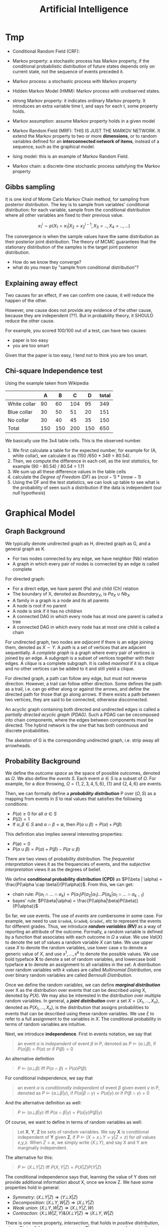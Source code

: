 #+TITLE: Artificial Intelligence

* Tmp

- Conditional Random Field (CRF): 

- Markov property: a stochastic process has Markov property, if the
  conditional probabilistic distribution of future states depends only
  on current state, not the sequence of events preceded it.
- Markov process: a stochastic process with Markov property
- Hidden Markov Model (HMM): Markov process with unobserved states.
- strong Markov property: it indicates ordinary Markov property. It
  introduces an extra variable time t, and says for each t, some
  property holds.
- Markov assumption: assume Markov property holds in a given model
- Markov Random Field (MRF): THIS IS JUST THE MARKOV NETWORK. It
  extend the Markov property to two or more *dimensions*, or to random
  variables defined for an *interconnected network of items*, instead
  of a sequence, such as the graphical model.
- Ising model: this is an example of Markov Random Field.
- Markov chain: a discrete-time stochastic process satisfying the
  Markov property

** Gibbs sampling
It is one kind of Monte Carlo Markov Chain method, for sampling from
posterior distribution. The key is to sample from variables'
conditional distribution: for each variable, sample from the
conditional distribution where all other variables are fixed to their
previous value.

$$x^i_1 \sim p(X_1=x_1 | X_2 = x^{i-1}_2, X_3=.., X_4=.., ...)$$

The convergence is when the sample values have the same distribution
as their posterior joint distribution. The theory of MCMC guarantees
that the stationary distribution of the samples is the target joint
posterior distribution.

- How do we know they converge?
- what do you mean by "sample from conditional distribution"?

** Explaining away effect
Two causes for an effect, if we can confirm one cause, it will reduce
the happen of the other.

However, one cause does not provide any evidence of the other cause,
because they are independent (??). But in probability theory, it
SHOULD reduce the other cause.

For example, you scored 100/100 out of a test, can have two causes:
- paper is too easy
- you are too smart
Given that the paper is too easy, I tend not to think you are too
smart.

** Chi-square Independence test
Using the example taken from Wikipedia

|              |   A |   B |   C |   D | total |
|--------------+-----+-----+-----+-----+-------|
| White collar |  90 |  60 | 104 |  95 |   349 |
| Blue collar  |  30 |  50 |  51 |  20 |   151 |
| No collar    |  30 |  40 |  45 |  35 |   150 |
| Total        | 150 | 150 | 200 | 150 |   650 |

We basically use the 3x4 table cells. This is the observed number.

1. We first calculate a table for the expected number, for example for
   (A, white collar), we calculate it as (150 /650 * 349 =
   80.54). 
2. Then, we compute the difference in each cell, as the /test
   statistics/, for example (90 - 80.54) / 80.54 = 1.11
3. We sum up all these difference values in the table cells
4. calculate the /Degree of Freedom (DF)/ as $(ncol-1)*(nrow-1)$
5. Using the DF and the test statistics, we can look up table to see
   what is the probability of seen such a distribution if the data is
   independent (our /null hypothesis/)


* Graphical Model

** Graph Background
We typically denote undirected graph as H, directed graph as G, and a
general graph as K.
- For two nodes connected by any edge, we have neighbor (Nb) relation
- A graph in which every pair of nodes is connected by an edge is
  called complete

For directed graph:
- For a direct edge, we have parent (Pa) and child (Ch) relation
- The boundary of X, denoted as $Boundary_X$, is $Pa_X \cup Nb_X$
- A family in a graph is a node and its all parents
- A node is root if no parent
- A node is sink if it has no children
- A connected DAG in which every node has at most one parent is called
  a tree
- A connected DAG in which every node has at most one child is called
  a chain

For undirected graph, two nodes are /adjacent/ if there is an edge
joining them, denoted as $X \sim Y$. A /path/ is a set of vertices
that are adjacent sequentially. A /complete graph/ is a graph where
every pair of vertices is joined by an edge. A /subgraph/ is a subset
of vertices together with their edges. A /clique/ is a complete
subgraph. It is called /maximal/ if it is a clique and no other
vertices can be added to it and still yield a clique.

For directed graph, a path can follow any edge, but must not reverse
direction. However, a trail can follow either direction. Some defines
the path as a trail, i.e. can go either along or against the arrows,
and define the directed path for those that go along arrows. If there
exists a path between two vertices, they are said to be connected,
otherwise disconnected.

An acyclic graph containing both directed and undirected edges is
called a /partially directed acyclic graph (PDAG)/. Such a PDAG can be
cecomposed into chain components, where the edges between components
must be directed. The hybrid network is the one that has both
continuous and discrete probabilities.

The /skeleton/ of G is the corresponding undirected graph, i.e. strip
away all arrowheads.

** Probability Background
We define the /outcome space/ as the space of possible outcomes,
denoted as $\Omega$. We also define the /events/ $S$. Each event
$\alpha \in S$ is a subset of $\Omega$. For example, for a dice
throwing, $\Omega=\{1,2,3,4,5,6\}$, $\{1\}$ and $\{2,4,6\}$ are
events.

Then, we can formally define a */probability distribution/* P over
$(\Omega, S)$ as a mapping from events in $S$ to real values that
satisfies the following conditions:
- $P(\alpha) \ge 0$ for all $\alpha \in S$
- $P(\Omega)=1$
- If $\alpha,\beta \in S$ and $\alpha \cap \beta = \emptyset$, then
  $P(\alpha \cup \beta) = P(\alpha) + P(\beta)$

This definition also implies several interesting properties:
- $P(\emptyset) = 0$
- $P(\alpha \cup \beta) = P(\alpha) + P(\beta) - P(\alpha \cup \beta)$

There are two views of probability distribution. The /frequentist
interpretation/ views it as the frequencies of events, and the
/subjective interpretation/ views it as the degrees of belief.

We define *conditional probability distribution (CPD)* as $P(\beta |
\alpha) = \frac{P(\alpha \cap \beta)}{P(\alpha)}$. From this, we can
get:
- chain rule: $P(\alpha_1 \cap ... \cap \alpha_k) = P(\alpha_1)
  P(\alpha_2 | \alpha_1) ... P(\alpha_k | \alpha_1 \cap ... \cap
  \alpha_{k-1})$
- bayes' rule: $P(\beta|\alpha) =
  \frac{P(\alpha|\beta)P(\beta)}{P(\alpha)}$

So far, we use events. The use of /events/ are cumbersome in some
case. For example, we need to use =GradeA=, =GradeB=, =GradeC=, etc to
represent the events for different grades. Thus, we introduce */random
variables (RV)/* as a way of reporting an attribute of the
outcome. Formally, a random variable is defined by a function that
associates with each outcome in $\Omega$ a value. We use $Val(X)$ to
denote the set of values a random variable $X$ can take. We use upper
case $X$ to denote the random variables, use lower case $x$ to denote
a generic value of $X$, and use $x^1, ..., x^k$ to denote the possible
values. We use bold typeface *X* to denote a set of random variables,
and lowercase bold typeface *x* to denote an assignment to all
variables in the set. A distribution over random variables with $k$
values are called /Multinomial Distribution/, one over binary random
variables are called /Bernoulli Distribution/.

Once we define the random variables, we can define */marginal
distribution/* over X as the distribution over events that can be
described using X, denoted by $P(X)$. We may also be interested in the
distribution over multiple random variables. In general, a */joint
distribution/* over a set $X = \{X_1, ..., X_n\}$, denoted as $P(X_1,
..., X_n)$, is the distribution that assigns probabilities to events
that can be described using these random variables. We use $\xi$ to
refer to a full assignment to the variables in $X$. The conditional
probability in terms of random variables are intuitive.

Next, we introduce *independence*. First in events notation, we say
that

#+BEGIN_QUOTE
an event $\alpha$ is /independent/ of event $\beta$ in P, denoted as
$P \models (\alpha \bot \beta)$, if $P(\alpha | \beta) = P(\alpha)$ or
if $P(\beta) = 0$
#+END_QUOTE

An alternative definition

#+BEGIN_QUOTE
$P \models (\alpha \bot \beta)$ iff $P(\alpha \cap \beta) = P(\alpha)
P(\beta)$
#+END_QUOTE
For conditional independence, we say that

#+BEGIN_QUOTE
an event $\alpha$ is /conditionally independent/ of event $\beta$
given event $\gamma$ in P, denoted as $P \models (\alpha \bot \beta |
\gamma)$, if $P(\alpha | \beta \cap \gamma) = P(\alpha | \gamma)$ or
if $P(\beta \cap \gamma) = 0$
#+END_QUOTE

And the alternative definition as well:
#+BEGIN_QUOTE
$P \models (\alpha \bot \beta | \gamma)$ iff $P(\alpha \cap \beta |
\gamma) = P(\alpha | \gamma) P(\beta | \gamma)$
#+END_QUOTE

Of course, we want to define in terms of random variables as well:

#+BEGIN_QUOTE
Let *X*, *Y*, *Z* be sets of random variables. We say *X* is
conditional independent of *Y* given *Z*, if $P \models (X=x \bot
Y=y | Z=z)$ for /all/ values x,y,z. When $Z=\emptyset$, we simply
write $(X \bot Y)$, and say X and Y are marginally independent.
#+END_QUOTE

The alternative for this:
#+BEGIN_QUOTE
$P \models (X \bot Y | Z)$ iff $P(X,Y | Z) = P(X|Z) P(Y|Z)$
#+END_QUOTE

The conditional independence says that, learning the value of Y does
not provide additional information about X, once we know Z.  We have
some properties hold in general:
- /Symmetry/: $(X \bot Y | Z) \Rightarrow (Y \bot X | Z)$
- /Decomposition/: $(X\bot Y,W | Z) \Rightarrow (X \bot Y | Z)$
- /Weak union/: $(X \bot Y,W |Z) \Rightarrow (X\bot Y | Z,W)$
- /Contraction/: $(X \bot W | Z, Y) \& (X \bot Y|Z) \Rightarrow (X\bot
  Y,W|Z)$

There is one more property, /intersection/, that holds in /positive
distribution/, where $P(\alpha) > 0$ for non-empty events. The
property says, for mutually disjoint sets X,Y,Z,W, we have:
- /intersection/: $X\bot Y|Z,W \& (X\bot W|Z,Y) \Rightarrow (X \bot
  Y,W|Z)$.
All these properties are called /graphoid axioms/.

After defining probability distribution, we are interested in
answering */probability queries/*. We have /evidence variables/ E and
/query variables/ Y, and we aims to compute $P(Y|E=e)$, and this is
called the Posterior/, also called /conditional probability/ or
/posterior probability/. It seems also to be called /probabilistic
inference/, referring to the computation of posterior probabilities
given evidence.

A second type of query is MAP query, also called /Most Probable
Explanation (MPE)/. It aims to find a high-probable joint assignment
to some subset of variables. The /MAP assignment/ is the most likely
assignment to all of the non-evidence variables. Formally, let
$W=X-E$, our task is to find $MAP(W|e) = argmax_w P(w,e)$

For *continuous random variables*, /probability density function
(PDF)/ is used for continuous random variables, because the vector is
infinite. I record some distributions here:
- /Uniform distribution/ over [a,b], denoted as $X \sim Unif[a,b]$, if
  $p(x) = \frac{1}{b-1}$ in [a,b] otherwise 0.
- /Gaussian distribution/ with mean $\mu$ and variance $\sigma^2$,
  denoted as $X \sim N(\mu; \sigma^2)(x)$, if
  $p(X)=\frac{1}{\sqrt{2\pi} \sigma} e^{-\frac{(x-\mu)^2}{2
  \sigma^2}}$

The /linearity of expectation/ property states that
$E[X+y]=E[X]+E[Y]$. There is no general product form, but if X and Y
are independent, we have $E[X*y]=E[X]*E[Y]$. The variance is defined
as $Var_P[X] = E_P[(X-E_P[X])^2]$, or $Var[X] = E[X^2] - (E[X])^2$. We
don't have even the linear property, but if X and Y are independent,
then $Var[X+Y]=Var[X]+Var[Y]$. The variance generally scales as a
quadratic function of X: $Var[aX+b]=a^2Var[X]$. The standard deviation
is $\sigma_X=\sqrt{Var[X]}$.


** Representation

We have two views of the graphical model. On one hand, we view it as a
representation of a set of independence that holds in the
distribution. On the other, the graph defines a skeleton for
factorizing a distribution: rather than represent the entire joint
distribution, we break up the distribution into smaller factors
locally, and the overall joint distribution can be represented as the
product of these factors.  This two perspectives of graphical model
are equivalent in a deep sense.

/Undirected graphical model/ is also called /Markov random field/ or
/Markov network/. /Directed graphical model/ is called /Bayesian
network/. They differ in the set of independence they can encode, and
in the factorization of the distribution they can induce.

The general model is the /Naive Bayes Model/, or /Idiot Bayes Model/,
where we assume the /naive Bayes Assumption/ that all features are
conditionally independent given its class. Thus we have the
factorization $P(C,X_1,...,X_n) = P(C) \prod_{i=1}^n P(X_i|C)$.

** Bayesian Network (BN)
The naive Bayes model has too strong assumption. The Bayesian Network
can encode the conditional independence relationship in a finer
granularity. It can be viewed in two different ways, representing a
joint distribution, and a compact representation of a set of
conditional independence assumptions. Both views are equivalent.

The Bayesian network has two components: a graph encode the relation,
and its /Conditional Probability Distribution (CPD)/.


*** Local Independence
The */local independence/* encoded in the Bayesian Network, denoted by
$I_l(G)$, is

#+BEGIN_QUOTE
For each variable $X_i$, we have $(X_i \bot NonDescendants_{X_i} |
Pa_{X_i}^G)$
#+END_QUOTE

In other words, a node is conditionally independent of its
non-descendants given its parent.


Now, we give formal semantic of a Bayesian network, through the notion
of /I-map/.  We use the notation $I(P)$ to denote the set of
independence assertions the hold in the distribution P (ground
truth). Then we can get that the local independence $I_l(G) \subseteq
I(P)$. In other words, the graph G encodes a subset of independence
that is true in the distribution. We will call *G as an /independency
map (I-map)/ for P*. Clearly from the definition, G must not mislead
us regarding the independencies in P. The I-map concept is important
because, when we use G to encode a set of conditional independence
assumptions, every distribution for which G is an I-map, must satisfy
these assumptions.  

If P can be expressed as a product $P(X_1,...,X_n)=\prod_{i=1}^n
P(X_i | Pa_{X_i}^G)$, we say that */P factorizes according to G/*.
This equation is called the /chain rule for Bayesian network/, the
individual factors on the right hand side is called the /local
probabilistic models/.

Then, importantly we have the above I-map and factorization are
equivalent:

#+BEGIN_QUOTE
G is an I-map for P iff P factorizes according to G.
#+END_QUOTE

*** Global Independence
Besides local independence, we can read off other independence from
Bayesian Network.

There are four possible trails from X and Y via Z. When influence can
flow from X to Y via Z, we say the trail is active.
- /Causal trail/, or /causal chain/, =X->Z->Y= encode the indirect
  causal effect, is active iff Z is not observed
- /Evidential trail/ =Y->Z->X= encodes the indirect evidential effect,
  is active iff Z is not observed
- /Common Cause/, or /causal forks/, =Z->{X,Y}=, is active iff Z is
  not observed
- /Common Effect/, or /inverted forks/, ={X,Y}->Z= (also called
  /v-structure/), is active iff either Z or one of Z's descendants is
  observed. Observations on a common consequence of two independent
  causes tend to render those causes dependent, because information
  about one of the cause tends to make the other less likely, given
  that the consequence has occurred. This pattern is known as
  /selection bias/, or /Berkson's paradox/ in statistics, /explaining
  away effect/ in AI.

More formally
#+BEGIN_QUOTE
Let Z be a subset of observed variables. The trail $X_1
\rightleftharpoons ... \rightleftharpoons X_n$ is active given Z if
- whenever we have a v-structure, $X_{i-1} \rightarrow X_i \leftarrow
  X_{i+1}$, then $X_i$ or one of its descendants are in Z
- no other node along the trail is in Z
#+END_QUOTE

If there are more trails between X and Y, the influence can flow as
long as any trail is active. More generally, if there are no active
trail between any pair of nodes in two sets X and Y given Z, they are
said to be */directed separated (d-separated)/*, or /blocked/, denoted
as $d-sep_G(X;Y|Z)$. The set of independencies corresponding to
d-separation is denoted as $I(G)$, as $I(G) = \{(X \bot Y | Z) :
d-sep_G(X;Y|Z)\}$, and it is called the */global Markov
independencies/*. This time, we use I instead of $I_l$, without a
subscript, because actually we can prove it to be sound and complete
to the independencies of the distribution, $I(P)$. In other words,
d-separation precisely encodes all independencies, i.e. $I(G) = I(P)$.
(Note: the completeness seems to be not true, and there is a weaker
definition of completeness).

#+BEGIN_QUOTE
*(Probabilistic implications of d-separation)* If sets X and Y are
d-separated by Z in a DAG G, then X is independent of Y conditional on
Z in every distribution compatible with G. Conversely, if X and Y are
not d-separated by Z in a DAG G, then X and Y are dependent
conditional on Z in at least one distribution compatible with G.

*(Ordered Markov Condition)* A necessary and sufficient condition for
a probability distribution P to be Markov relative a DAG G is that,
conditional on its parents in G, each variable be independent of all
its predecessors in some ordering of the variables that agrees with
the arrows of G.

*(Parental Markov Condition)* A necessary and sufficient condition for
a probability distribution P to be Markov relative a DAG G is that
every variable be independent of all its nondescendants (in G),
conditional on its parents.
#+END_QUOTE

Actually, very different BN structure can actually encode the same set
of I(G). If they do, they are called */I-Equivalent/*. And it is
impossible to decide which structure is true: there is no intrinsic
property of P that would allow us to associate it with one graph
rather than an equivalent one. In particular, although we can
determine whether X and Y are correlated, there is no way to tell
whether the correct structure is =X->Y= or =Y->X=. An entire
I-equivalence class can be represented as a /class PDAG/.

We have a necessary condition for I-equivalent.
#+BEGIN_QUOTE
*(Observational Equivalence)* If G_1 and G_2 have the same skeleton
and the same set of v-structures, then they are I-equivalent.
#+END_QUOTE

However, the reverse is not true: if they are I-equivalent, they may
have different v-structures. A intuitive example is that, since a
complete graph encodes empty set of conditional independence
assertions, any two complete graphs are I-equivalent. But, although
they have the same skeleton, they can have different v-structures. We
can strengthen the condition to provide a necessary and sufficient
condition, by introducing /immorality/:

#+BEGIN_QUOTE
A v-structure =X->Z<-Y= is an immorality if there is no direct edge
between X and Y.  (Such an edge is called a /covering edge for the
v-structure/ if exists).

G_1 and G_2 have the same skeleton and the same set of immoralities,
iff they are I-equivalent.
#+END_QUOTE

Clearly we would like to construct a graph G that is an I-map for P,
so that G can encode some independence assertions in P. However, there
are many I-equivalent graphs, which one do we use? The complete graph
is I-map for any distribution, thus it is a candidates. But since it
is fully connected, it encodes no conditional indepencencies, thus not
interesting at all. What we want is actually a /minimal I-map/, where
removal of a single edge from the graph will render it not an I-map of
P.  However, the minimal I-map may fail to capture all independencies
in P for sure. What we want is called a /perfect map (P-map)/ encoded
in graph K, where $I(K)=I(P)$. However, not every distribution has a
P-map.

*** Other
When choosing prior, it is important to distinguish the extremely
unlikely and impossible, because one can never condition away a zero
probability, no matter how much evidence we see.

#+begin_quote
Node X is conditionally independent of all other nodes in the network,
given its markov blanket. (parents, children, and children's parents).
#+end_quote

/Conditional probability table (CPT)/ is a table in which each row
shows a conditional probability.

For continuous variables, the Bayes needs to do something.  Of course
we can do discretization, but the precision is lost.  One common
solution is to define standard families of probability density
functions, with a finite number of parameters, the most commonly used
is the Gausion (normal) distribution.  Another solution is
non-parameter one.  A network with both discrete and continuous
variables is called hybrid Bayesian network.


** Markov Network

The Bayesian network is parameterized by a CPD, representing the
distribution over one node given others. However, this does not make
sense in an undirected model, in which we want a symmetric
parameterization, and the probability should capture the degree to
which A and B agree or disagree. We define a */factor/* $\phi$ to be a
function from $Val(D)$ to IR, where D is a set of random variables. As
with Bayesian network, we want to represent the distribution by
products of local probability, thus we want to compute $P(a,b,c,d)$ as
$\phi_1(a,b) \phi_2(b,c) \phi_3(c,d) \phi_4(d,a)$. However, it is by
no means to be normalized, thus we need to normalize it. The
normalization is not a constant obviously, but a function. In
particular, $P(a,b,c,d) = \frac{1}{Z} \phi_1(a,b) \phi_2(b,c)
\phi_3(c,d) \phi_4(d,a)$, where $Z=\sum_{a,b,c,d} \phi_1(a,b)
\phi_2(b,c) \phi_3(c,d) \phi_4(d,a)$ is called /partition function/.
The factors product $\phi_1 (X,Y) \phi_2(Y,Z)$ is defined such that
the common parts in Y are matched, similar to database joins. A factor
is only one contribution to the overall joint distribution, the full
joint distribution must take into consideration of all factors
involved. A concept called /pairwise Markov Network/ is one where all
the factors are over single variables or pairs of variables. In
visual, it is structured as a grid.

When we want to make some assignment to some variables $U=u$, it is
called /condition a distribution/, or */factor reduction/*, and the
operation is to remove the entries that are inconsistent with the
event $U=u$, and re-normalize the factors. Using the same idea, given
$U=u$ as a context, the /reduced Markov Network/ $H[u]$ of the Markov
Network $H$ is the one over nodes $W=X-U$, and keeps the same edges,
i.e. we have an edge =X-Y= if there is an edge =X-Y= in H.

*** Independence

The Markov Network also encodes a set of independence assertions,
where the influence flow along undirected path. Let Z be a set of
observed variables, a path is active given Z if none of the nodes in
the path is in Z. Thus, this can be used to separate the
graph. Formally, Z separates X and Y in H, denoted $sep_H(X;Y|Z)$, if
there is no active path between any nodes in X and Y given Z, denoted
as $I(H) = \{(X \bot Y | Z) : sep_H(X;Y|Z)\}$. This is the *global
independence*, just as the d-separation defines the global
independence for Bayesian network.  This separation criterion is sound
for detecting independence properties in distributions over
H. However, it is not complete, and as in Bayesian network, there is a
weaker definition of completeness that holds. The I-map definition and
the relation with factorization is similar to that of Bayesian
network. If P is a Gibbs distribution that factorizes over H, then H
is an I-map for P. The reverse is true only for positive
distributions. In other words, for positive distributions, the global
independencies imply that the distribution factorizes according to the
network structure, thus for this class of distributions, we have that,
a distribution P factorizes over a Markov network H iff H is an I-map
of P.

Bayesian network has a local independence, so as Markov network, and
two of them, but only for positive distributions. The non-positive
distributions allow for deterministic dependencies between variables,
and such deterministic interactions can "fool" local dependence tests.

The first and weakest is the */local Markov Assumption/*. It comes
from the intuition that if two variables are directly connected, they
"have the potential" of being directly correlated in a way that is not
mediated by other variables. Conversely when two variables are not
directly linked, there must be some way to render them conditionally
independent. Specifically, the absence of an edge implies that the
corresponding random variables are conditionally independent given the
variables given /all/ other variables. This is known as the */pairwise
independence/*, $I_p(H)$, to be defined precisely $I_p(H) = \{(X \bot
Y | \chi - {X,Y}) : X-Y \not\in H\}$.

The second local independence is defined using /Markov blanket/ of X
in H, denoted as MB_H(X), defined as the neighbors of X in H. Then,
the */local independencies/* associated with H is $I_l(H) = \{(X \bot
\chi - {X} - MB_{H}(X) | MB_{H}(X)) : X \in \chi\}$. In other words, X
is independent of the rest of the nodes in the graph given its
immediate neighbors.

For general distributions, $I_p(H)$ is strictly weaker than $I_l(H)$,
and strictly weaker than $I(H)$. For positive distributions, all three
definitions are equivalent. This can be specified by three
propositions:
- If $P \models I_l(H)$, then $P \models I_p(H)$
- If $P \models I(H)$, then $P \models I_l(H)$
- Let P be a positive distribution, if $P \models I_p(H)$, then $P
  \models I(H)$

The Markov network is often over-parameterized. It is easier to obtain
a Markov network from a Bayesian network, but much harder for the
reverse.


** TODO Inference
/Inference/ refers to answering probabilistic queries, the computation
of marginal vertex probabilities and expectations from their joint
distribution. In particular, we study the computing of posterior
probability of some variables given evidence on others.

** Structure and Parameter Learning
/Learning/ refers to the estimation of edge parameters from data, and
learning the structure skeleton.  Fundamental assumptions in learning
is the /Independent and Identical Distribution (IID)/, meaning that
the data samples are sampled independently from the same distribution.

The central idea of learning is the */likelihood/* of the data, given
the model, denoted as $P(D: M)$. The log of it is the log-likelihood
$l(D: M) = log P(D: M)$. The negated forms are called the loss and
log-loss, reflecting the cost per instance of using the model. The
/hamming loss/ counts the number of variables in which the model
differs from the ground truth.

Generally the amount of data required to estimate parameters grows
linearly with the number of parameters. And since the network
connectivity can be exponential to the number of variables, the amount
of data can grow exponentially with the variables, or the network
connectivity.  The bias-variance trade-off also applies here
obviously. Restricting our model class is one way to reduce
overfitting, it prevents us from selecting a model that precisely
captures the training data. However, we are giving more bias.  The
less restricted ones generally cause large variance.

Different types of *objectives* defines different kind of training. If
we use P(Y,X) as the objective, it is called /generative training/,
because we train the model to generate all the variables, both the
predict variable and the feature variable. Alternatively, the
/discriminative training/ uses $P(Y|X)$ as the objective, thus only
model the result. Generally speaking, generative models have a higher
bias, because they make more assumptions about the form of the
distribution, but obviously this training works better on limited
data. The generative models offer a more natural interpretation of a
domain, and are better able to deal with missing values and unlabeled
data.

The training will contain three axes of problems, namely whether the
output is Bayesian or Markov network, the constraints we know about
the model prior to learning, and whether the data are fully
observable.

*** Parameter Estimation for Bayesian Network
In this setting, we consider the fixed structure, and the data set are
fully observed, what we need is to estimate the parameters on top of
the structure.

The central idea is */Maximum Likelihood Estimation (MLE)/*. The model
is parameterized by $\theta$, the likelihood function is a function of
$\theta$ and the observed data instance, characterizing the
probability of the observed data under this model. Of course, we want
this probability to be high, so that the model is more likely given
the data. The value of $\theta$ that maximizes the likelihood is
called the /maximum likelihood estimator/.

Another concept is called the /sufficient statistic/. It measures what
features are required for estimating the likelihood, rendering other
features useless. For example in coin tossing, the number of heads and
number of tails are sufficient, while the order of tossing is
useless. Formally, the sufficient statistic is a function from
instance of $\chi$ to IR, such that $L(\theta: D) = L(\theta: D')$.

The key property to solve the MLE problem in Bayesian network is to
decompose the likelihood function into products of /local likelihood
function/, measuring how well the variable is predicted given its
parents. This decomposition is called the /global decomposition/ of
the likelihood function. We can then maximize each local likelihood
independently.

One problem of the MLE approach is the lack of modeling of
confidence. When we observe 3 heads out of 10 tosses, we are not
convinced by the bias. But once we observe 3,000 heads out of 10,000
tosses, we tend to be convinced that the coin is tricked. But the MLE
will parameterize the model as the same. We introduce */Bayesian
parameter estimation/*. The fundamental fact is that, we have a lot
more prior knowledge. We assumed the tosses are independent of each
other, however, this assumption was made when $\theta$ is fixed. If we
do not know $\theta$ in advance, then the tosses are not marginally
independent, because each toss tells us something about the parameter
$\theta$, and thereby the probability of the next toss. Thus, we can
only assume that the tosses are conditionally independent given
$\theta$. In this setting, we treat $\theta$ as a random variable.

More formally, now the posterior distribution over $\theta$ is
$P(\theta | x[1], ..., x[M]) = \frac{P(x[1], ..., x[M] | \theta)
P(\theta)}{P(x[1], ..., x{M})}$, where the denominator is a
normalizing factor. We can see that the new posterior is the product
of prior and the likelihood. If we have only a uniform prior
($P(\theta) = 1 for \theta \in [0,1]$), the posterior is just he
likelihood function. However, it is still different from the MLE. The
main philosophical difference is in the use of posterior: instead of
selecting from the posterior a single value for the parameter
$\theta$, we use it, in its entirety, for predicting the probability
over the next toss.

The interesting part is choosing the prior. We want to choose the
prior distribution that is compact, and efficient for update.

#+BEGIN_QUOTE
A /Beta Distribution/ is parameterized by two hyperparameters,
$\alpha_1$ and $\alpha_0$: $\theta \sim Beta(\alpha_1, \alpha_0)$ if
$p(\theta) = \gamma \theta^{\alpha_1 - 1} (1-\theta)^{\alpha_0 - 1}$,
where $\gamma$ is a normalizing constant, defined as $\gamma =
\frac{\Gamma(\alpha_1 + \alpha_0)}{\Gamma(\alpha_1)\Gamma(\alpha_0)}$,
and $\Gamma(x) = \int_0^\infty t^{x-1}e^{-t}dt$ is the Gamma function.
#+END_QUOTE

What's good about /Beta Distribution/ is that, when we get more data,
we get the new posterior is exactly $Beta(\alpha_1 + M[1], \alpha_0 +
M[0])$, where M[1] is the number of heads, M[0] being the number of
tails. The key property is that if the prior is a Beta distribution,
then the posterior is also a Beta distribution. The distribution
satisfying this is called to be conjugate to the Bernouli likelihood
function.  Another such prior is /Dirichlet distribution/, which
generalizes the Beta distribution with K hyperparameters: $\theta \sim
Dirichlet(\alpha_1, ..., \alpha_k)$ if $P(\theta) \propto \prod_k
\theta_k^{\alpha_k - 1}$

*** Structure Learning in Bayesian Network
If we include more edges, the model often contains spurious edges. If
we include fewer edges, we may miss dependencies. When the data is
limited, it is better to prefer a sparse structure.

*/Constraint-based structure learning/* try to test conditional
dependence and independence in the data, then find a network that best
explains these dependencies and independencies. The downside is the
sensitivity to failures in individual independence tests. Since their
are multiple networks having the same I-map, we often learn the
I-equivalent class rather than a single network. For performance
consideration, we often assume the network has bounded indegree, and
our independence test procedure can perfectly answer any independence
query involving a bounded number of variables. If the network is more
complex, we cannot hope to learn it with a small (polynomial) number
of independence queries.

The part of independence test deserves more space, while the building
of the network is somehow trivial. The independence test concerns the
problem of given joint samples of two variables X and Y, determine
whether X and Y are independent. We often use /hypothesis
testing/. The null hypothesis $H_0$ says the data were sampled from a
distribution $P(X,Y)=P(X)P(Y)$, in other words, X and Y are
independent. We want to design a procedure (called the decision rule)
to decide to accept or reject the null hypothesis. This problem has
two part:
1. design the decision rule: the key idea is to define a measure of
   deviance from the null hypothesis. A common measure is $\chi^2$
   statistic $d_{\chi^2} (D) = \sum_{x,y} \frac{(M[x,y] - M P(x)
   P(y))}{M P(x) P(y)}$, where $M[x,y]$ is the actual count in the
   observation, $M P(x) P(y)$ is the expected count, and the
   denominator is a normalizing constant. Intuitively it measures in
   terms of number of mismatched data. Another deviance measure is
   /mutual information/. Once we have the deviance measure, we can
   design the rule as the distance is under a threshold. There is also
   a $\chi^2$ statistic for conditional independence.
2. evaluate the decision rule: The approach is to compute the
   probability of /false rejection/, i.e. the probability of seeing
   each particular data set if the hypothesis happens to be correct,
   $P(\{D:R(D)=Reject\} | H_0, M)$, denoted as $p$. The $1-p$ is the
   confidence in rejecting the hypothesis. This is called /p-value/,
   and we often use 0.95 confidence interval, or significance level,
   i.e. p-value of 0.05 or less.

Another family of approach is */score-based structure learning/*,
which assign a scoring function to rate how well a model fits the
observed data, and turn the problem of structure learning into a model
selection one, and find the one with highest possible score. However,
the problem is NP-hard, and we need to find heuristic search
techniques. The advantage is that it is less sensitive to individual
failures, and estimate the structure as a whole.

The design of score is central to this approach, different scores also
have different strategies for search. The most fundamental score is
the */Likelihood score/*, denoted as $score_L(G, D)$, and this score
can be decomposed to local scores with parent-children
relation. Indeed, the likelihood of a network measures the strength of
the dependencies between variables are their parents, in other words,
we prefer networks where the parents of each variable are informative
about it. However, this is typically not used, because in almost all
cases, the maximum likelihood network will be a fully connected one,
i.e. it this score overfits the training data.

To take into consideration the prior to avoid overfitting, we design
the */Bayesian score/*, as $score_B(G:D) = log P(D|G) + log P(G)$. As
we get more data, Bayesian score prefers the structure $G_{X
\rightarrow Y}$ where X and Y are dependent. When the dependency
between them is strong, this preference arises very quickly. But as
the dependency becomes weaker, more data are required to justify this
selection. Going deeper, the Bayesian score seems to be biased toward
simpler structures, but as it gets more data, it is willing to
recognize that a more complex structure is necessary. Therefore, it
reduces the extent of overfitting. /Bayesian information criterion
(BIC)/ score, denoted as $score_{BIC}(G:D)$, is an approximation to
Bayesian score.  One important property is the score decomposability,
and it allows us to conduct local search of local score for local
structure, and local change to structure does not change the scores of
the other parts. There is a condition for a Bayesian score to be
decomposable.  The popular actual prior distributions are K2 (software
name) prior, BDe prior.

The search space of the models are huge, rendering the problem of
searching the highest scored network NP-hard. Thus we need to define
heuristic search. One fundamental step is to restrict the search
space. In stead of enumerating all models, we define some moves
between candidate solutions, i.e. an operation to mutate structure to
another. The operations include edge addition, edge deletion, and edge
reversal. These operations result in changing only one local score
term. Thus, we can apply local search strategies, like greedy hill
climbing, first-ascent hill climbing, basin flooding and tabu search
for addressing local maxima, etc. The decomposibility of the score
function is the key to reducing the computation cost.

A third approach is */Bayesian model averaging/*, where instead of one
model, it generates an ensemble of possible structures.

*** Learning Markov Network

The likelihood function of Markov network contains the partition
function, which is a global function over all variables. This prevents
us from decomposing it. For this reason, the parameter estimation
seems to have a lot of difficulties. There are no closed-form solution
for parameters.

For structure learning, the constraint-based approaches seem to be
easier, the independencies associated with separation in Markov
network are much simpler than those with d-separation in Bayesian
network. For score based approach, there are $score_L$, $score_{BIC}$,
$score_{Laplace}$, and $score_{MAP}$.

*** Hidden Variable
The previous discussions all assume the data are fully observed.
Inclusion of hidden variables in the network can greatly simplify the
structure, reducing the complexity of the network.  When dealing with
hidden variables, we introduce a set of /observability variables/, for
each variable $X_i$, a $O_{X_i}$, indicating whether the variable is
observed or not.

There are three kinds of missing mechanism. $P_{missing}$ is /Missing
Completely At Random (MCAR)/ if $P_{missing} \models (X \bot
O_X)$. MCAR assumption is a very strong one, and is sufficient for
decomposition of likelihood function. $P_{missing}$ is /Missing At
Random (MAR)/ if $P_{missing} \models (O_X \bot x_{hidden}^y |
x_{obs}^y)$. The MAR assumption is a license to ignore the observation
model while learning parameters.

First, consider the parameter estimation problem, where we used
maximum likelihood approach.  In the presence of partially observed
data, we lose all of the important properties of the likelihood
function: its unimodality, its closed-form representation, and the
decomposition as a product of likelihoods.  One approach is the
gradient ascent method to go straight to optimize the
likelihood. However, the lost of important properties makes it very
hard.

The /Expectation Maximization (EM)/ method is especially designed for
optimizing the likelihood function in case of missing data: it tries
to fill in the missing data. Originally developed by Dempster
cite:1977-Journal-Dempster-Maximum (50,000+ citations). Indeed, this
is a chicken and egg problem: learning the parameters and
hypothesizing values for unobserved variables, both of them are fairly
easy given the solution to the other. EM algorithm solve this chicken
and egg problem using a bootstrap approach: it starts with some
arbitrary starting point, and repeatedly apply the two steps, until
converge. The expectation step is to use the current parameter
assignment, to complete the data. The maximization step treats the
completed data as observed, perform maximum likelihood estimation, and
learn a new set of parameters. The algorithm guarantee that each
iteration can improve the log-likelihood function, thus the process is
guaranteed to converge.

In terms of structure learning, the dominate approach here is score
based one. We apply /laplace approximation/, and use the /Laplace
Score/.


* Causality
The advantages of building DAG around causal: first, the judgments
required in the construction of the model are more meaningful, more
accessible, and hence more reliable. Second, the ability to represent
and respond to external or spontaneous changes.

** Stochastic Representation
The basic representation of causal model is the *causal Bayesian
network*.  We can devise the Bayesian network by quite simple
steps. First, by the chain rule, the joint probability is $P(x_1, ...,
x_N) = \prod_j P(x_j | x_1, ..., x_{j-1})$. Then, suppose that $X_j$
is only sensitive to some of the a small subset $PA_j$ of those
predecessors, we have $P(x_j | x_1, ..., x_{j-1}) = P(x_j | pa_j)$. A
minimal set $PA_j$ satisfying this is called the /Markovian parents/
of $X_j$. It is shown by Pearl in 1988 that such $PA_j$ is unique if P
is strictly positive. Then, combine these two equations, we have
$P(x_1, ..., x_n) = \prod_i P(x_i | pa_i)$. Note that, although the
chain rule is order specific, this equation is no longer
order-specific. A distribution P is said to be /Markov compatible/
with a DAG G, or P is /Markov relative/ to G, if P can be factorized
by this equation. The Markov compatibility is a necessary and
sufficient condition for a DAG G to explain a body of data represented
by P.

The action $do(X=x)$ means, on the graph, to delete the ingoing links
to X, and set the value of X to x, and nothing else. This results in a
new distribution, $P_x(v)$, rather than simply the original
distribution conditioned on $X=x$. We have some intuitive properties
for this new *intervention distribution*:
- $P(v_i | pa_i) = P_{pa_i}(v_i)$
- $P_{pa_i, s}(v_i) = P_{pa_i}(v_i)$ for all S that is disjoint of
  $\{V_i, PA_i\}$.

To test whether a variable $X_i$ has a causal influence on $X_j$, we
simply compute the marginal distribution of $X_j$ under the action
$do(X_i=x_i)$, i.e. $P_{x_i}(x_j)$ for all values $x_i \in Val(X_i)$,
and test whether the distribution is sensitive to $x_i$.

** Functional Causal Model
A */functional causal model/* is another representation of the causal
model, consisting of a set of equations of the form $x_i = f_i(pa_i,
u_i)$, where $pa_i$ means parents, i.e. the immediate causes of $X_i$,
$U_i$ represents the errors, i.e. the disturbances, or
correlations. This general form is nonlinear, nonparametric. The
/linear Structural Equation Models (SEMs)/ are more specific: $x_i =
\sum_{k\ne i} \alpha_{ik} x_k + u_i$.

Given a functional causal model, we can draw a graph, with arrows from
each member of PA toward $X_i$. The resulting graph is called a
/causal diagram/. If the causal diagram is acyclic, then the model is
called /semi-Markovian/. If, in addition to acyclicity, the error
terms are mutually independent (i.e. each variable is independent of
all its non-descendants, conditional on its parents, this is also
called the /Markovian assumption/), the model is called /Markovian/.

The functional causal model can also represent the *intervention*, by
alternating a subset of functions, and most of the time, this
modification is simpler, e.g. change $x_3 = f_3(x_1, u_3)$ to be $x_3
= on$. The functional model's representation of interventions offers
greater flexibility and generality than that of a stochastic
model:
- the analysis of intervention can be extended to cyclic model
- The interventions involving the modification of equational
  parameters are more readily comprehended
- The analysis of causal effects in non-Markovian models (again
  cyclic) will be greatly simplified
- permits the analysis of context-specific actions and policies

Actually, the biggest shine part of functional models comes at the
analysis of *couterfactuals*. The difficulty of counterfactual queries
in stochastic models lies in that given no data, it is impossible to
predict non-treatment case. But, the true insights of importance of
counterfactual queries rely in "integrating substantive knowledge with
statistical data so as to refine the former and interpret the
latter". To see that we can answer counterfactual queries, an example
is given by Pearl:

#+BEGIN_QUOTE
Most people would agree that President Clinton's place in history
would be different had he not met Monica Lewinsky, but only a few
would assert that his place in history would change had he not eaten
breakfast yesterday
#+END_QUOTE

The stochastic causal models are insufficient for computing
probabilities of counterfactuals. But, a functional causal model
constitutes a /mathematical object/ sufficient for the computation and
definition of such probabilities. Generally to answer a counterfactual
query, three steps are generalized to any causal models:
1. abduction: update the probability $P(u)$ to obtain $P(u|e)$
2. action: do(X=x)
3. prediction: use the modified model to compute the probability of
   $Y=y$
The real reason why stochastic causal models are insufficient is the U
variables do not appear explicitly in stochastic models, thus we
cannot apply abduction step to update $P(u)$ with evidence $e$.

** Causal Effect
For two disjoint set X and Y, the */causal effect/* of X on Y is
defined as P(y | do(x)), a function from X to the space of probability
distribution on Y. The */causal effect identifiability/* is defined,
such that the causal effect of X on Y is identifiable from a graph G
if the quantity $P(y | do(x))$ can be computed uniquely from any
positive distribution of the observed variables. It is well known
that, the causal effect is identifiable if X,Y and all parents of X
are observed. Thus, for Markovian model, the causal effects are
identifiable.

For semi-Markovian model, there exists some graphical test to decide
whether a set Z of observed variables is sufficient for identifying
$P(y | do(x))$. The first one being the /back-door criterion/:

#+BEGIN_QUOTE
(Back-door) A set of variables Z satisfies the back-door criterion,
relative to an ordered pair ($X_i$, $X_j$) in DAG G if
1. no node in Z is descendant of $X_i$, and
2. Z blocks every path between $X_i$ and $X_j$ *that contains an arrow
   into $X_i$*
For the disjoint sets X and Y, the set Z is said to satisfy the
back-door criterion relative to (X,Y) if it satisfies the criterion
for any pairs $(X_i,Y_i) \in (X,Y)$

If Z satisfies back-door criterion relative to (X,Y), the causal
effect of X on Y is identifiable, as $P(y|do(x)) = \sum_z P(y | x, z)
P(z)$.
#+END_QUOTE

The second one being the /front-door criterion/:

#+BEGIN_QUOTE
(Front-door) A set of variables Z satisfies the font-door criterion,
relative to an ordered pair of variables (X,Y) if
1. Z intercepts all directed paths from X to Y
2. there is no back-door path from X to Z
3. all back-door paths from Z to Y are blocked by X

If Z satisfies the front-door criterion relative to (X,Y) and if
$P(x,z)>0$, then the causal effect of X on Y is identifiable as:
$P(y|do(x)) = \sum_z P(z | x) \sum_{x'} P(y|x',z)P(x')$.
#+END_QUOTE

Typically we use *do-calculus* to transform the intervention from one
form to another, thus it can syntactically solve intervention
queries. The do-calculus is a set of inference rules.

Some more graphical notation: $G_{\bar{X}}$ is the graph obtained by
deleting from G all arrows pointing to nodes in X, $G_{\underline{x}}$
the graph obtained by deleting from G all arrows emerging from nodes
in X. $P(y | \hat{x}, z) = P(y, z | \hat{x}) / P(z | \hat{x})$ is the
probability of Y=y given X is held constant at x, and that under this
condition Z=z is observed.

- Insertion/deletion of observations: $P(y | \hat{x}, z, w) = P(y |
  \hat{x}, w)$ if $(Y \bot Z | X, W)_{G_{\hat{x}}}$. This rule
  reaffirms d-separation.
- Action/observation exchange: $P(y | \hat{x}, \hat{z}, w) = P(y |
  \hat{x}, z, w)$ if $(Y \bot Z | X,
  W)_{G_{\hat{x}\underline{Z}}}$. This rule provides a condition for
  an external intervention $do(Z=z)$ to have the same effect on Y as
  the passive observation $Z=z$
- Insertion/deletion of actions: $P(y|\hat{x}, \hat{z}, w) = P(y |
  \hat{x}, w)$ if $(Y \bot Z | X, W)_{G_{\hat{X}, \hat{Z(W)}}}$ where
  Z(W) is the set of Z-nodes that are not ancestors of any W-node in
  $G_{\hat{X}}$. This rule introduces or deletes an external
  intervention $do(Z=z)$

A causal effect is identifiable if there exists a finite sequence of
transformations in the rules to reduce it to a standard probability
expressions involving observed quantities.

The $P(y|do(x))$ models the total effect of X on Y. The /direct
effect/ of X on Y is given by $P(y|do(x), do(s_{XY}))$, where $S_{XY}$
is the set of all observed variables except X and Y. This effect is
meant to quantify the effect that is not mediated by other variables
in the model, or more accurately, the sensitivity of Y to change X
while all other factors in the analysis are held fixed (to any
value??).

** Confounding

If a third variable Z can influence both X and Y, then X and Y are
said to be confounded, and Z is called a /confounder/ of X and Y, or
/covariates/, /concomitants/.

There is a Simpson's Paradox for confounders. Basically, it is that an
event C increases the probability of E in a given population p, and at
the same time, decreases the probability of E in every subpopulation
of p. In equation, it says:
- $P(E|C) > P(E|\not C)$: increase the probability
- $P(E|C,F) < P(E| \not C, F)$: decrease the probability whenever
  condition on F
- $P(E|C,\not F) < P(E | \not C, \not F)$, or condition on $\not F$

This essentially capture the misunderstanding between action and
observation. A real world example from HackerNews: every bug you fix
in your code increases your chances of shipping on time, but provides
evidence that you won't. In this case, E is the event of deliver on
time, C is the event of bug fix.

The problem is the first statement $P(E|C) > P(E|\not C)$. C is not an
evidence for E, but rather a positive causal factor for E. So proper
statement should be written as $P(E | do(C)) > P(E | do(\not C))$.

The paradox is resolved, and we result in a /Sure-Thing Principle/: an
action C that increases the probability of an event E in each
sub-population must also increase the probability of E in the
population as a whole, provided that the action does not change the
distribution of the sub-populations.

Finally, a formal causal definition of confounding comes that, X and Y
are /not confounded/ in causal model M iff $P(y|do(x)) = P(y|x)$.

** Causal Discovery
Two books for reference
- Causation, prediction, and search cite:2000-Book-Spirtes-Causation
- Causality cite:2009-Book-Pearl-Causality
*** IC algorithm

- Input: a sample distribution
- Output: a partial (mixed directed and undirected edge) DAG graph

This is very simple:
1. for each pair (a,b), search for set $S_{ab}$ that $a independent b ||
   S_{ab}$. If no such $S_{ab}$, add undirected edge $a-b$.
2. For =a-c-b=, if $c \not\in S_{ab}$, orient the direction as
   =a->c<-b=
3. orient as many edges as we can, by two rules: (HEBI: ??)
   1. the orientation should not create new v-structure (i.e. ={X,Y}->Z=)
   2. the orientation should not create cyclic graph

So actually step 3 is unspecified. In later works by Pearl and Meek
there are several rules, that are necessary and sufficient:
1. a->b whenever there exists c->a such that b and c are not adjacent
   (in =IC*= algorithm, a->b is marked with =*=)
2. a->b whenever there is a chain a->c->b
3. a->b if a-c->b and a-d->b and c and d are not adjacent
4. a->b if a-c->d and c->d->b and c and b are not adjacent

IC* algorithm differs in the step 3:
1. a->b with =*= mark whenever there exists c->a such that b and c are
   not adjacent
2. a->b if a and b are adjacent, and there is a directed strictly
   marked (with =*=) path from a to b.

The graph output of IC* is different. It contains four types of edges:
1. a->b
2. a-b
3. a<->b
4. a->b with =*= mark

IC* algorithm is not complete, in that it may not output a maximally
informative graph.

*** SGS algorithm

1. form complete undirected graph
2. for each pair (a,b), if we can find a subset S that can d-separate
   (a,b), remove a-b
3. if a-b-c, but not a-c. If a and c cannot be d-separated, orient
   =a->b<-c=
4. repeat until no more edges can be oriented
   1. if a->b-c and not a-c, and there is no arrowhead at b (?),
      orient b->c
   2. if a-b and there is a directed path from a to b, orient =a->b=
      (because we don't want cycle)

*** PC algorithm
SGS requires too many d-separation test, thus computationally
inefficient.

The PC algorithm differs only in step 2, how to remove edge. The trick
is, we can remove an edge once we find one set of nodes to separate a
and b. So it makes sense to test in some order.

PC* algorithm takes one additional step further than PC. The only
difference is, when removing a-b, only test the subset of variables
adjacent to a and b that are on undirected paths between a and b.


* Search Algorithm

** Branch & Bound algorithm
The problem is to minimize a function f(x) of variables $x_1,...,x_n$
over a region of feasible solutions S.

$$min_{x\in S} f(x)$$

The solutions state space S is formed as a /rooted tree/.  The key to
this algorithm is the efficient estimation of lower or upper bound.
The problem is NP-hard.

f(x) is called /objective function/.  a function g(x) is the lower
bound, defines on S with the property that g(x) \le f(x) for all x \in
S.

The algorithm:
1. use a heuristic, find a solution x_h. Store its value B \leftarrow
   f(x_h). B is the global best solution so far. If no solution found,
   init B to \infty
2. init a queue with the root ??
3. loop until the queue is empty
  1. take a node N off the queue
  2. if N represents a single candidate solution x (N is a leaf?) and
     f(x) < B, then B = f(x).
  3. Else, branch on N to produce new nodes $N_1,...,N_i$. For each
     new node:
    1. if g(N_i) > B, do nothing.
    2. else store N_i onto the queue

Intuitively in natural language description, the problem is to
minimize (or maximize) the objective function f(x) over $x_1,..,x_n$.
The feasible solution search state space is a tree.  The initial best
known value is B=f(x_h) or \infty if no solution x_h found by
heuristic.  From the root, everytime branch into two or more branches.
For those branches, compute the lower bound.  If the lower bound is
larger than current best, then do not need to go into these branch.
Thus we can eliminate the computation of this branch.

The assumption is the lower (or upper) bound is efficient to compute.
Every time branch may or may not overlap, as long as the optimal
solution is inside at least one branch.

** A* algorithm
The problem is, from an initial node, find the least-cost path to one
/goal node/ (out of one or more possible goals).

$$f(n) = g(n) + h(n)$$

where n is current node.
- f(n) is the cost function.
- g(n) is the known cost of getting from initial node to n.
- h(n) is a heuristic esitimate of the cost to get from n to any goal
  node.
- h(n) must be /admissible/, i.e. it never overestimates the actual
  cost, i.e. it is always less then or equal to the actual cost.

The algorithm: from initial node, it maintains a priority queue of
nodes.  The lower $f(n)$, the higher its priority.  At each step, the
node with lowest $f(x)$ is removed, and $f$ and $g$ of its neighbors
are updated.  Add these neighbors into the queue.  The algorithm
terminates when one goal node has a lower $f$ value than any node in
the queue.

Intuitively, from the start point, try all neighbors, and remember
both the actual cost from the initial node, and the estimate from this
node to one goal.  Repeat trying neighbors until reach goal nodes.
Stop when the goal nodes has the lowest cost function value.


** local search
Concepts:
- plateau: a large set of neighbors having the same score

Searches
- first-ascent hill climbing: once it finds one that leads to a better
  score, it applies it without considering other directions

Overcome local maxima:
- basin flooding: keep track of all previous results, and consider any
  operator leading to result that has not been visited
- tabu search: keep a list or recent operators applied, and in each
  subsequent step, do not consider operators that reverse the effect
  of recently applied operators.
- data-perturbation: similar to random restarts. Perturb the search in
  a way that will allow it to overcome local obstacles and make
  progress toward the global maxima. Different from random restart
  where perturbation change the network, the data-perturbation changes
  the training data.

*** hill climbing
Find an initial solution, which is much worse than optimal one.
Attempts to find a better solution by incrementally changing a
/single/ element of the solution.  Repeat until no better can be
found.
*** simulated annealing(SA)
Accepting worse solutions is a fundamental property of metaheuristics
because it allows for a more extensive search for the optimal
solution.

This is essentially the key for SA: have probability to accept a move
to worse state.  A move from state s0 to s1 means go to that solution,
and then do iteration.  Stop until the energy is small enough or total
budget runs out.  The goal is to make the energy of the system
smallest.

P(e,e',T) is /acceptance probability function/, which decides whether
to move from e to e'.  Well, if e'<e, then it should be 1, so that
always goes to smaller state if found.  But this is not required.

*** gradient descent
Go alone the decrease of the gradient.


* Similarity metrics
/Jaccard index/, also known as the /Jaccard similarity coefficient/,
compares two sets, A and B.

$J(A,B) = \frac{A \cap B}{A \cup B}$

/Cosine similarity/ is most widely used, typically the terms are
weighted with /TF-IDF/. /term frequency–inverse document frequency
(TF-IDF)/ is used in information retrieval. It is a numerical
statistic that is intended to reflect how important a word is to a
document.
- /term frequency/:: the number of times a term occurs in a
  document. E.g. "good" appears 3 times.
- /inverse document frequency/:: this is to fix the word "the" appears
  so often and not that useful.  $idf(t,D) = log \frac{N}{|\{d \in D :
  t \in d\}}$ Meaning the total number of documents, divided by the
  documents that contains the word =t=.
- /term frequency–inverse document frequency/:: tfidf(t, d) = tf(t,
  d) * idf(t, D)

Example:

| term    | doc 1 | doc 2 |
|---------+-------+-------|
| this    |     1 |     1 |
| is      |     1 |     1 |
| a       |     2 |       |
| sample  |     1 |       |
| another |       |     2 |
| example |       |     3 |

- tf("this", d1) = 1/5
- tf("this", d2) = 1/7
- idf("this", D) = log(2/2) = 0
- tfidf("this", d1) = 1/5 * 0 = 0
- tfidf("this", d2) = 1/7 * 0 = 0

Both the tfidf is 0, meaning "this" is not very informative.

- tf("example", d1) = 0 / 5
- tf("example", d2) = 3/7
- idf("example", D) = log(2/1) = 0.3
- tfidf("example", d1) = 0 / 5 * 0.3 = 0
- tfidf("example", d2) = 3 / 7 * 0.3 = 0.13
